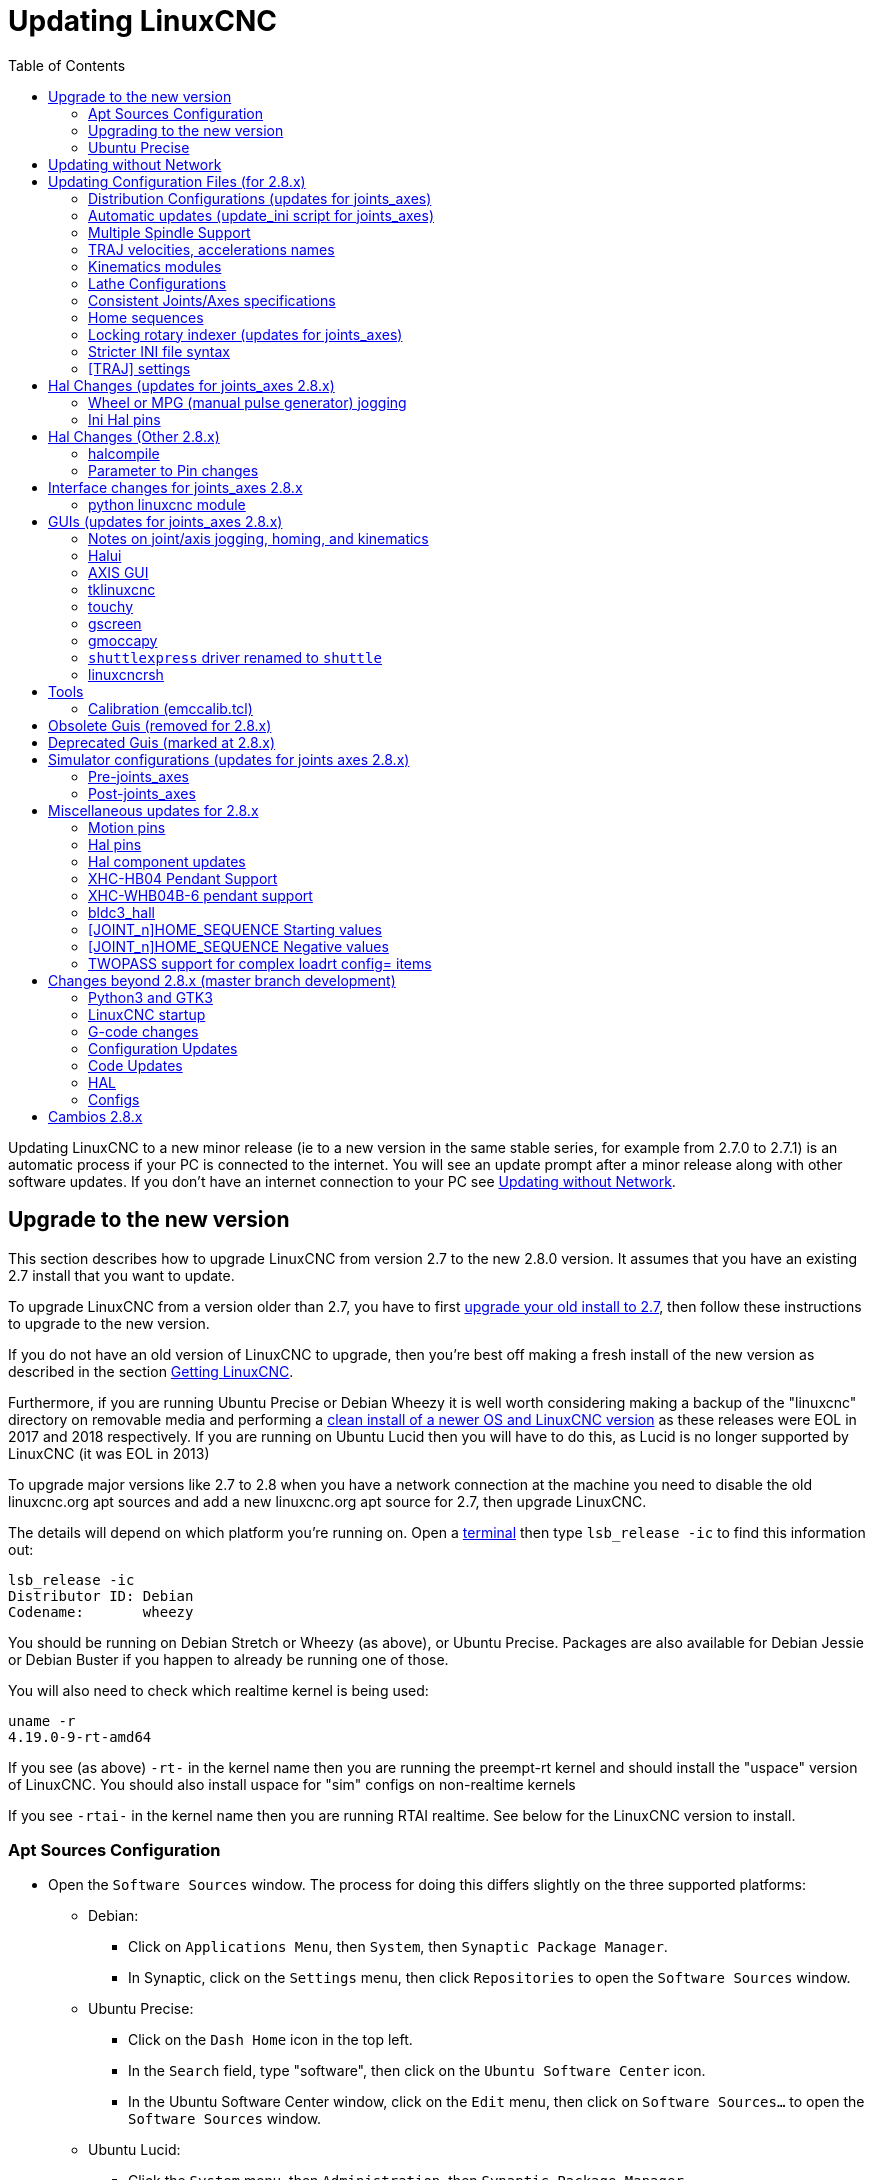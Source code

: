 :lang: en
:toc:

[[cha:updating-linuxcnc]]
= Updating LinuxCNC(((Updating LinuxCNC)))

// Custom lang highlight
// must come after the doc title, to work around a bug in asciidoc 8.6.6
:ini: {basebackend@docbook:'':ini}
:hal: {basebackend@docbook:'':hal}
:ngc: {basebackend@docbook:'':ngc}

Updating LinuxCNC to a new minor release (ie to a new version in
the same stable series, for example from 2.7.0 to 2.7.1) is an
automatic process if your PC is connected to the internet. You will
see an update prompt after a minor release along with other software
updates. If you don't have an internet connection to your PC see
<<getting-started:update-no-network,Updating without Network>>.

== Upgrade to the new version

This section describes how to upgrade LinuxCNC from version 2.7 to the
new 2.8.0 version.  It assumes that you have an existing 2.7 install that you
want to update.

To upgrade LinuxCNC from a version older than 2.7, you have to first
http://linuxcnc.org/docs/2.7/html/getting-started/updating-linuxcnc.html[upgrade your old install to 2.7],
then follow these instructions to upgrade to the new version.

If you do not have an old version of LinuxCNC to upgrade, then you're
best off making a fresh install of the new version as described in the
section <<cha:getting-linuxcnc,Getting LinuxCNC>>.

Furthermore, if you are running Ubuntu Precise or Debian Wheezy it is
well worth considering making a backup of the "linuxcnc" directory on
removable media and performing a
<<cha:getting-linuxcnc,clean install of a newer OS and LinuxCNC version>>
as these releases were EOL in 2017 and 2018 respectively.
If you are running on Ubuntu Lucid then you will have to do this, as
Lucid is no longer supported by LinuxCNC (it was EOL in 2013)

To upgrade major versions like 2.7 to 2.8 when you have a network connection at
the machine you need to disable the old linuxcnc.org apt sources and add a new
linuxcnc.org apt source for 2.7, then upgrade LinuxCNC.

The details will depend on which platform you're running on.  Open a
<<faq:terminal,terminal>> then type `lsb_release -ic` to find this information
out:

----
lsb_release -ic
Distributor ID: Debian
Codename:       wheezy
----

You should be running on Debian Stretch or Wheezy (as above), or Ubuntu
Precise. Packages are also available for Debian Jessie or Debian Buster
if you happen to already be running one of those.

You will also need to check which realtime kernel is being used:

----
uname -r
4.19.0-9-rt-amd64
----

If you see (as above) `-rt-` in the kernel name then you are running the
preempt-rt kernel and should install the "uspace" version of LinuxCNC.
You should also install uspace for "sim" configs on non-realtime kernels

If you see `-rtai-` in the kernel name then you are running RTAI
realtime. See below for the LinuxCNC version to install.

[[_setting_apt_sources]]
=== Apt Sources Configuration

* Open the `Software Sources` window. The process for doing this
  differs slightly on the three supported platforms:
** Debian:
*** Click on `Applications Menu`, then `System`, then
   `Synaptic Package Manager`.
*** In Synaptic, click on the `Settings` menu, then click `Repositories`
    to open the `Software Sources` window.
** Ubuntu Precise:
*** Click on the `Dash Home` icon in the top left.
*** In the `Search` field, type "software", then click on the `Ubuntu
    Software Center` icon.
*** In the Ubuntu Software Center window, click on the `Edit` menu,
    then click on `Software Sources...` to open the `Software Sources`
    window.
** Ubuntu Lucid:
*** Click the `System` menu, then `Administration`, then
    `Synaptic Package Manager`.
*** In Synaptic, click on the `Settings` menu, then click on `Repositories`
    to open the `Software Sources` window.
* In the `Software Sources` window, select the `Other Software` tab.
* Delete or un-check all the old linuxcnc.org entries (leave all
  non-linuxcnc.org lines as they are).
* Click the `Add` button and add a new apt line. The line will be
  slightly different on the different platforms:

[options="header"]
|====
| Platform                | apt source line
| Debian Stretch          | `deb http://linuxcnc.org stretch base 2.8-rtpreempt`
| Debian Wheezy           | `deb http://linuxcnc.org wheezy base 2.8-rt`
| Ubuntu Precise          | `deb http://linuxcnc.org precise base 2.8-rt`
| Debian Jessie - preempt | `deb http://linuxcnc.org jessie base 2.8-rtpreempt`
| Debian Jessie - RTAI    | `deb http://linuxcnc.org jessie base 2.8-rt`
| Debian Buster - preempt | `deb http://linuxcnc.org buster base 2.8-rtpreempt`
| Debian Buster - RTAI    | `deb http://linuxcnc.org buster base 2.8-rt`
|====

image::images/upgrading-to-2.8.png["Setting apt sources",align="center"]

* Click `Add Source`, then `Close` in the Software Sources window.
  If it pops up a window informing you that the information about
  available software is out-of-date, click the `Reload` button.

=== Upgrading to the new version

Now your computer knows where to get the new version of the software,
next we need to install it.

The process again differs depending on your platform.

==== Debian Wheezy & Stretch and Ubuntu Lucid

Debian Wheezy and Stretch both use the Synaptic Package Manager.

* Open Synaptic using the instructions in <<_setting_apt_sources,Setting apt sources>> above.
* Click the `Reload` button.
* Use the Search function to search for `linuxcnc`.
* The package is called "linuxcnc" for RTAI kernels and "linuxcnc-uspace"
  for preempt-rt.
* Click the check box to mark the new linuxcnc and linuxcnc-doc-*
  packages for upgrade. The package manager may select a number of
  additional packages to be installed, to satisfy dependencies that the
  new linuxcnc package has.
* Click the `Apply` button, and let your computer install the new
  package. The old linuxcnc package will be automatically upgraded to
  the new one.

=== Ubuntu Precise

* Click on the `Dash Home` icon in the top left.
* In the `Search` field, type "update", then click on the `Update Manager`
  icon.
* Click the `Check` button to fetch the list of packages available.
* Click the `Install Updates` button to install the new versions of
  all packages.

[[getting-started:update-no-network]]
== Updating without Network

To update without a network connection you need to download the deb then install
it with dpkg. The debs can be found in http://linuxcnc.org/dists/

You have to drill down from the above link to find the correct deb for your
installation. Open a <<faq:terminal,terminal>> and type in 'lsb_release -ic'
to find the name of your OS.

----
> lsb_release -ic
Distributor ID: Debian
Codename:       buster
----

Pick the OS from the list then pick the major version you want like
2.8-rt for RTAI or 2.8-rtpreempt for preempt-rt.

Next pick the type of computer you have: binary-amd64 for any 64-bit x86, binary-i386 for 32 bit, binary-armhf for RaspBerry Pi.

Next pick the version you want from the bottom of the list like
'linuxcnc-uspace_2.8.0_amd64.deb' (choose the latest by date).
Download the deb and copy it to your home directory. You can rename the
file to something a bit shorter with the file manager like
'linuxcnc_2.8.0.deb' then open a terminal and install it with the
package manager with this command:

----
sudo dpkg -i linuxcnc_2.8.0.deb
----

== Updating Configuration Files (for 2.8.x)

The new version of LinuxCNC differs from version 2.7 in some ways that
may require changes to your machine configuration.

The main difference is that LinuxCNC no longer makes any assumptions about
which joint controls which axis. This change is generally termed
"joints-axes" after the name of the development branch where the changes
started.
This change has been in development since at least 2010, and has finally
been merged.

=== Distribution Configurations (updates for joints_axes)

The LinuxCNC distribution includes many example configurations organized in
directory hierarchies named: by_machine, by_interface, and sim (simulated
machines).  These configurations are often used as starting points for making a
new configuration, as examples for study, or as complete simulated machines that
can run without special hardware or real-time kernels.

The configuration files in these directory trees have been updated for the
changes required for the joints_axes updates.

=== Automatic updates (update_ini script for joints_axes)

Since the joints_axes updates require a number of changes to user ini files and
their related halfiles, a script named update_ini is provided to automatically
convert user configurations.

This script is invoked when a user starts an existing configuration for the
first time after updating LinuxCNC. The script searches the user ini file for
a [EMC]VERSION item. If this item 1) does not exist, or 2) exists and is set
to the historical CVS value "$Revision$", or is a numerical value less than
1.1, then the update_ini script will popup a dialog to offer to edit the user
files to create an updated configuration. If the user accepts, the
configuration will be updated.

For example, if the user configuration is named bigmill.ini, the bigmill.ini file
and its local associated hal files will be edited to incorporate joints_axes
changes. All files of the initial configuration will be saved in a new directory
named after the original configuration with a ".old" suffix (bigmill.old in the
example).

The update_ini script handles all common user items that are found in basic
machines employing identity kinematics.  Less common items used in more complex
machines may not be converted automatically.  Examples of complex machine
configurations include:

* gantries with two joints for an axis
* machines with jogwheels
* robots with non-identity kinematics
* configurations using haltcl files

The following subsections and the section for 'Hal Changes' list items that
may require additional user edits to ini or hal files.

=== Multiple Spindle Support

LinuxCNC now supports up to 8 spindles (and can be recompiled for more)
Existing G-code will run without modification and most configurations
will default to single spindles. To specify more than one spindle
set the [TRAJ]SPINDLES= entry in the INI file *and* include the num_spindles=
parameter for the motion module (set with either [EMCMOT]EMCMOT = motmod num_spindles=
or included in a halfile loadrt entry for motmod).

The motion module num_spindles= parameter and the [TRAJ]SPINDLES= settings
*must* match.

The spindle control pin names have been changed to make spindles look
more like axes and joints. motion.spindle-speed-out is now spindle.0.speed-out
for example. The automatic update script will take care of these changes.
To control extra spindles the G and M-codes which control spindle speed
now accept an additional "$" argument, for example M3 $2 to start the
third spindle. "$" was chosen to avoid clashes with any existing code
letters. It should be possible to create custom G-codes to match any
other multi-spindle controller.
See the G-code and M-code manuals for code changes, and man motion for
the HAL pin changes.

=== TRAJ velocities, accelerations names

With incorporation of joints_axes functionality, some names were
changed to clarify available functionality.

----
was: [TRAJ]MAX_VELOCITY         is: [TRAJ]MAX_LINEAR_VELOCITY
was: [TRAJ]DEFAULT_VELOCITY     is: [TRAJ]DEFAULT_LINEAR_VELOCITY

was: [TRAJ]MAX_ACCELERATION     is: [TRAJ]MAX_LINEAR_ACCELERATION
was: [TRAJ]DEFAULT_ACCELERATION is: [TRAJ]DEFAULT_LINEAR_ACCELERATION
----

=== Kinematics modules

The gentrivkins and gantrykins kinematics modules have been removed as their
functionality is now available in the updated trivkins module.

The gentrivkins module has only been available in prior joints_axes
branches. To convert, it is necessary to change the name.

Hal file examples:

----
was: loadrt gentrivkins
 is: loadrt trivkins

was: loadrt gentrivkins coordinates=xyyz
 is: loadrt trivkins    coordinates=xyyz
----

Configurations using gantrykins should be updated to use trivkins with the
kinstype= parameter set to BOTH (for KINEMATICS_BOTH).

Hal file example:

----
was: loadrt gantrykins coordinates=xyyz
 is: loadrt trivkins   coordinates=xyyz kinstype=BOTH
----

See the trivkins man page for additional information ('$ man trivkins')

Note: the most supported usage for specifying kinematics in joints_axes
is to set values in the configuration ini file [KINS] section and then
reference them within the specified [HAL]HALFILES ( .hal .tcl files). For
example:

----
inifile:    [KINS]
            KINEMATICS = trivkins
            JOINTS = 3
            ...

halfile:    loadrt [KINS]KINEMATICS

haltclfile: loadrt $::KINS(KINEMATICS)
----

=== Lathe Configurations

Prior to joints_axes incorporation, lathes were often configured as if they
were three axis (XYZ) machines with an unused axis (Y). This was convenient
for sharing Hal files (especially for simulation configs) but required
specification of [TRAJ]AXES =3, a 'dummy' AXIS_Y section, and provisions for
homing the unused Y coordinate. These arrangements are no longer required
or recommended.

Historical lathe configurations used the default options for the trivkins
kinematics module. These default options configure all axis letters
(XYZABCUVW). With joints_axes incorporation, a more appropriate kinematics
specification sets the coordinates to the exact ones used (XZ) and sets the
number of joints accordingly to 2.  There is no need for an ini file [AXIS_Y]
section and only two [JOINT_N] sections need be defined.

Example ini file items for a lathe (only sections relevant to kinematics
are shown):

[source,{ini}]
----
[KINS]
KINEMATICS = trivkins coordinates=xz
JOINTS = 2

[TRAJ]
COORDINATES = XZ
...

[AXIS_X]
...

[AXIS_Z]
...

[JOINT_0]
...

[JOINT_1]
...
----

Note that some simulation configurations may still use the historical lathe
configuration precedents.

=== Consistent Joints/Axes specifications

Ini file items that affect joints and axes usage must be consistent.

The motion kinematics module typically loaded with '[KINS]KINEMATICS=' must
use a number of joints equal to the number specified with '[KINS]JOINTS='.

The kinematics module must implement axis letters that are consistent with the
specification used by the task module item '[TRAJ]COORDINATES='.

Examples:

Three axis Cartesian machine using trivkins (KINEMATICS_IDENTITY):

-----
[KINS]KINEMATICS  = trivkins
[KINS]JOINTS      = 3
[TRAJ]COORDINATES = XYZ
-----

Two axis lathe using trivkins (KINEMATICS_IDENTITY) with non-consecutive
axis letters:

-----
[KINS]KINEMATICS  = trivkins coordinates=XZ
[KINS]JOINTS      = 2
[TRAJ]COORDINATES = XZ
-----

Gantry using trivkins with duplicated axis letters and KINEMATICS_BOTH to
allow individual joint positioning (for homing):

-----
[KINS]KINEMATICS  = trivkins coordinates=XYYZ kinstype=BOTH
[KINS]JOINTS      = 4
[TRAJ]COORDINATES = XYYZ
-----

Gantry using trivkins (KINEMATICS_BOTH) with duplicated axis letters
and a rotary axis with skipped axis letters (A,B skipped):

-----
[KINS]KINEMATICS  = trivkins coordinates=XYYZC kinstype=BOTH
[KINS]JOINTS      = 5
[TRAJ]COORDINATES = XYYZC
-----

Linear Delta Robot with non-identity kins (KINEMATICS_BOTH) working in Cartesian frame
with an additional rotary coordinate:

-----
[KINS]KINEMATICS  = lineardeltakins
[KINS]JOINTS      = 4
[TRAJ]COORDINATES = XYZA
-----

Note: Some general-purpose kinematics modules (like trivkins) implement
identity kinematics with support for coordinate specification (axis letters).
Axis letters may be omitted.  Axis letters may be duplicated.
Joints are assigned to axis letters in a defined manner ('$ man trivkins').

Note: For trivkins module loading, do not include spaces about the = sign or letters:

----
This:     [KINS]KINEMATICS = trivkins coordinates=XZ
NOT This: [KINS]KINEMATICS = trivkins coordinates = X Z
----

Note: Custom kinematics modules that implement non-identity kinematics (like
lineardeltakins) define machine-specific relationships between a set
of coordinates and a set of joints.  Typically, custom kinematics modules
compute the joints-axes relationships within the custom module but it is
important to use consistent settings for the related ini items: '[KINS]JOINTS'
and '[TRAJ]COORDINATES'.  The details will usually be explained in the
module man page (for example, '$ man lineardeltakins').

=== Home sequences

*Negative* values may be used for the ini file items
named [JOINT_n]HOME_SEQUENCE.  Prior to joints_axes incorporation a value
of -1 or the omission of the item indicated no sequence was applicable.
Now, only omission of the item is used for that purpose.
See the chapter: <<cha:homing-configuration,'Homing Configuration'>>
for more information.

=== Locking rotary indexer (updates for joints_axes)

With joints_axes, an indexer is a joint that can be homed (joint mode)
but must also be unlocked from G-code.  This requires a one-to-one
correspondence between a single joint and an axis.

Specify the joint number that corresponds to a rotary axis (L = A,B, or C)
with an ini file setting for the axis:

[source,{ini}]
----
[AXIS_L]LOCKING_INDEXER_JOINT = joint_number_for_indexer
----

Specify that the joint is a locking indexer with an ini file setting
for the joint (N is the joint_number_for_indexer):

[source,{ini}]
----
[JOINT_N]LOCKING_INDEXER = 1
----

Hal pins can be created to coordinate use of a locking indicator joint:

----
joint.N.unlock      (BIT output from Hal)
joint.N.is-unlocked (BIT input  to   Hal)
----

To create these hal pins for locking joints, specify all joints that
are used as locking indexers with the 'unlock_joints_mask' parameter for
the motmod module.  (bit0(LSB)==>joint0, bit1==>joint1, etc.)

[source,{ini}]
----
[EMCMOT]
EMCMOT = motmod unlock_joints_mask=BITMASK
----

As an example, consider a machine using trivkins kinematics with coordinates
XYZB where B is a locking indexer.  For trivkins, joint numbers (starting
with 0) are assigned consecutively to the coordinates specified (axis
coordinate letters may be omitted).  For this example, X==>joint0, Y==>joint1,
Z==>joint2, B==>joint3.  The mask to specify joint 3 is 000001000 (binary) == 0x08 (hexadecimal)

The required ini file entries for this trivkins XYZB example are:

[source,{ini}]
----
[KINS]
JOINTS = 4
KINEMATICS = trivkins coordinates=XYZB
...

[TRAJ]
COORDINATES = XYZB
...

[EMCMOT]
EMCMOT = motmod unlock_joints_mask=0x08
...

[AXIS_B]
LOCKING_INDEXER_JOINT = 3
...

[JOINT_3]
LOCKING_INDEXER = 1
...
----

For more complex kinematics, select the joint number as required -- there must
be a one-to-one correspondence between the rotary axis and the joint number.

(See the motion man page ('$ man motion') for more information on motmod)

=== Stricter INI file syntax

Lines with numeric INI variables are no longer allowed to have trailing
text.  In earlier versions of LinuxCNC any text after the number was
silently ignored, but as of this version such text is totally disallowed.
This includes hash characters ("#"), which in this position are a part
of the value, not a comment character.

For example, lines like this will no longer be accepted:

-----
MAX_VELOCITY = 7.5 # This is the max velocity of the axis.
-----

They could be transformed into pairs of lines like this:

-----
# This is the max velocity of the axis.
MAX_VELOCITY = 7.5
-----

=== [TRAJ] settings

In 2.7.x versions, trajectory planning ([TRAJ]) settings included:

[source,{ini}]
----
[TRAJ]
DEFAULT_ACCELERATION
MAX_ACCELERATION
----

Interim work prepared for distinct linear and angular items by
renaming these items as:

[source,{ini}]
----
[TRAJ]
DEFAULT_LINEAR_ACCEL
MAX_LINEAR_ACCEL
----

As these abbreviated names were inconsistent with other name
conventions and the implementation of the update_ini script,
the interim naming has been corrected to use:

[source,{ini}]
----
[TRAJ]
DEFAULT_LINEAR_ACCELERATION
MAX_LINEAR_ACCELERATION
----

[NOTE]
Support for specifying trajectory planning angular default and maximum
accelerations has not been implemented.


== Hal Changes (updates for joints_axes 2.8.x)

=== Wheel or MPG (manual pulse generator) jogging

Prior to incorporation of joints_axes updates, wheel jogging was
supported in joint mode only and controlled with hal pins:

----
bit   IN  axis.M.jog-enable
float IN  axis.M.jog-scale
s32   IN  axis.M.jog-counts
bit   IN  axis.M.jog-vel-mode
----

where 'M' is a number corresponding to an axis letter (0==>X, 1==>Y, etc.)

With incorporation of joints_axes updates, wheel jogging is available
for joints in joint mode and for each axis coordinate in teleop mode.  The
controlling hal pins provided are:

----
bit   IN  joint.N.jog-enable
float IN  joint.N.jog-scale
s32   IN  joint.N.jog-counts
bit   IN  joint.N.jog-vel-mode

bit   IN  axis.L.jog-enable
float IN  axis.L.jog-scale
s32   IN  axis.L.jog-counts
bit   IN  axis.L.jog-vel-mode
----

where 'N' is a joint number and 'L' is an axis letter.

To use an MPG in identity kins configurations where there is a one-to-one
correspondence of a joint number and an axis letter, it may be convenient to
connect the corresponding hal pins.  For example, if joint 1 corresponds
exactly to axis letter y:

[source,{hal}]
----
net jora_1_y_enable   => joint.1.jog-enable => axis.y.jog-enable
net jora_1_y_scale    => joint.1.jog-scale  => axis.y.jog-scale
net jora_1_y_counts   => joint.1.jog-counts => axis.y.jog-counts
net jora_1_y_vel-mode => joint.1.jog-counts => axis.y.jog-vel-mode
----

(The signal names jora_1_y_* are examples, names prior to conversion
for joints_axes will depend upon the specific configuration details.)

Configurations with non-identity kinematics and configurations that use
duplicated axis letters (for example, gantries using more than one joint for an
axis coordinate) will require appropriate independent control logic to support
both joint and teleop (world) jogging.

=== Ini Hal pins

Hal pins are created for ini file items for both joints ([JOINT_N]
stanzas) and axes ([AXIS_L] stanzas):

  For N = 0 ... [KINS](JOINTS -1)
  Ini File Item              hal pin name
  [JOINT_N]BACKLASH          ini.N.backlash
  [JOINT_N]FERROR            ini.N.ferror
  [JOINT_N]MIN_FERROR        ini.N.min_ferror
  [JOINT_N]MIN_LIMIT         ini.N.min_limit
  [JOINT_N]MAX_LIMIT         ini.N.max_limit
  [JOINT_N]MAX_VELOCITY      ini.N.max_velocity
  [JOINT_N]MAX_ACCELERATION  ini.N.max_acceleration
  [JOINT_N]HOME              ini.N.home
  [JOINT_N]HOME_OFFSET       ini.N.home_offset

  For L = x y z a b c u v w:
  Ini File Item              hal pin name
  [AXIS_L]MIN_LIMIT          ini.L.min_limit
  [AXIS_L]MAX_LIMIT          ini.L.max_limit
  [AXIS_L]MAX_VELOCITY       ini.L.max_velocity
  [AXIS_L]MAX_ACCELERATION   ini.L.max_acceleration

NOTE: In prior versions of LinuxCNC (before joints_axes updates), the
hal pin names 'ini.N.*' referred to axes with 0==>x, 1==>y, etc. (pins
were created for all 9 axes) See the man page ('$ man milltask') for
more information

== Hal Changes (Other 2.8.x)

=== halcompile

The number of names= instances was formerly limited to 16.  Now,
for realtime components (loadrt) the instances are assigned
dynamically with no built-in limit.  The limit of 16 still
applies to names= items for userspace (loadusr) components.

For components using 'personality', the maximum number is now
settable by a command line option -P|--personalities.

=== Parameter to Pin changes

The following hal output pins were changed from parameters to pins
so that they can be connected to signals:

----
motion.servo.last-period    (servo last period in clks)
motion.servo.last-period_ns (kernel-dependent availability)
----

== Interface changes for joints_axes 2.8.x

=== python linuxcnc module

The jog() interface includes a 'joint-flag' to specify joint (True)
or teleop (False) jogging:

----
jog(command, joint-flag, axis-or-joint-number, velocity[, distance])

jog(linuxcnc.JOG_STOP, joint-flag, axis-or-joint-number)
jog(linuxcnc.JOG_CONTINUOUS, joint-flag, joint-flag, velocity)
jog(linuxcnc.JOG_INCREMENT, joint-flag, axis-or-joint-number, velocity, distance)
----

== GUIs (updates for joints_axes 2.8.x)

=== Notes on joint/axis jogging, homing, and kinematics

With incorporation of joints_axes updates, LinuxCNC enforces the
distinctions of joints and axes (coordinate letters) -- but some
guis (like the axis gui) may hide some of the distinctions for
simple machines.

In most cases, you can think of joints as 'motors'.

The relationships between joints and axis coordinates are
determined by the mathematical kinematics functions that describe a
machine's motion.

World coordinates (X,Y,Z,A,B,C,U,V,W) are determined by applying
'FORWARD' kinematics operations to joint (motor) positions.

When moving in world space (e.g., G-code movements) the required
joint (motor) positions are determined by applying 'INVERSE'
kinematics operations to the coordinates requested for motion
in world space.

Moving in world space is possible only 'after' homing.

For simple machines (like mills and lathes) there is a one-to-one
equivalence of joints and axis coordinate letters.  For example,
on an XYZ mill, the relationships are typically: axisX==joint0,
axisY==joint1, axisZ=joint2.  This correspondence is
characterized as 'IDENTITY' kinematics  and the kinematics module
used is usually trivkins (trivial kinematics).  (See the trivkins
man page '$ man trivkins')

Joint jogging (by joint number 0,1,...) is used in joint mode
(usually used only 'BEFORE' homing).  When homing is completed,
the jogging mode is 'AUTOMATICALLY' switched from joint mode to
world mode and axis jogging (coordinate letter X,Y,...) is used.
This is appropriate for all G-code moves requested by MDI commands
or by G-code programs.

Although jogging in joint mode is often never required after
homing, some guis (like axis) provide a keyboard shortcut ('$')
to allow toggling between joint and world (teleop) modes for
machines that use 'non-IDENTITY' kinematics.

In many common situations, joint jogging is never needed since
homing is accomplished using home switches and/or the various homing
methods provided by LinuxCNC.  One simply turns on
the machine, issues the Home-All command, the machine homes and
changes to world mode automatically.
See <<cha:homing-configuration,Homing Configuration>>

Machines that do not use home switches may require manual jogging
in joint mode before homing each and every joint.  It is also
possible to use immediate homing (see the homing docs) for joints
that do not require homing to a fixed position.

Although a gui may hide joints/axes distinctions for 'IDENTITY'
kinematics machines, it is usually important to complete homing
in order to run programs or use features provided by a gui.

By default, the trivkins module declares itself as having
'IDENTITY' kinematics.  The distinctions of joint/world
operations can be made visible in the axis gui when using
trivkins by setting the kinemetics type to a 'non-IDENTITY' type
using 'kinstype=both'.  The 'both' setting indicates that both
forward and inverse kinematics functions are available and gui
provisions that hide the distinctions of joints and axis letters
should not be employed.  For example, for an xyz configuration,
specify:

[source,{ini}]
----
[KINS]
KINEMATICS = trivkins coordinates=xyz kinstype=both
----

With this setting, identity kinematics will be used but the axis
gui will:

. show joint numbers prior to homing
. show axis letters after successful homing
. support toggling between joint and teleop modes with the '$' key

=== Halui

Halui now supports teleop jogging resulting in some changed pin names and
numerous new names for jogging-related pins.

See the man page ('$ man halui') for all pin names.

==== TELEOP jogging (also called axis or world jogging)

New pins for teleop jogging are:

----
new: halui.axis.jog-speed
new: halui.axis.jog-deadband

new: halui.axis.L.plus
new: halui.axis.L.minus
      ... etc.
----

where 'L' is a letter corresponding to one of the axis letters specified by
[TRAJ]COORDINATES or 'selected' for the axis selected by the
halui.axis.L.select pins.

==== Joint jogging

All pins for joint jogging were renamed for specificity:

----
was: halui.jog-speed          is: halui.joint.jog-speed
was: halui.jog-deadband       is: halui.joint.jog-deadband

was: halui.jog.N.plus         is: halui.joint.N.plus
was: halui.jog.N.minus        is: halui.joint.N.minus
      ...  etc.                    ... etc.
----

where 'N' is a joint number (0 ... num_noints-1) or 'selected'
for the joint selected by the halui.joint.N.select pins.

====  Additional pin renames

The hal pins for 'selected' joints were renamed for consistency
with related pins.

----
was: halui.joint.selected.is_homed
is: halui.joint.selected.is-homed

was: halui.joint.selected.on-soft-limit
is: halui.joint.selected.on-soft-min-limit
----

=== AXIS GUI

==== Identity Kinematics

The axis gui continues to support identity kinematics configurations. This gui
hides the distinctions of axes and joints in order to simplify the display and
usage of simple machines.

==== Special case kinematics

Some machines, typically gantrys, may use a configuration with more than
one joint assigned to an axis letter.  This can be done with the trivkins
kinematics module using repeated coordinate letters.  For example, a
machine configured with ini settings:

[source,{ini}]
----
[KINS]
KINEMATICS = trivkins coordinates=XYYZ kinstype=BOTH
...
[TRAJ]
COORDINATES = XYYZ
...
----

This machine, after homing, has a one-to-one correspondence between a single
axis letter (Y) and a pair of joints (1,2).  Using 'kinematics=BOTH' allows
control of individual joints in joint mode 'if/when required'.

==== Non-identity kinematics

The axis gui supports configurations using non-identity kinematics with:

. Key binding ('$') to toggle joint or teleop mode
. Preview Tab display of joints or axes according to joint or teleop mode
. Preview Tab display of 'Home' and 'Limit' icons in joint mode
. Preview Tab display of 'All-homed' and 'Any-limit icons in teleop mode
. DRO Tab display of joint or axes according to joint or teleop mode
. Jogging is supported in both joint and teleop motion modes
. External changes to the joint/teleop motion mode are detected.

==== Home icons

For identity kinematics, 'Home' icons are shown for the corresponding
(one-to-one) axis letter when a joint is homed.

For non-identity kinematics, 'Home' icons are shown for individual joints when
a joint is homed in joint display mode.  An 'All-homed' icon is displayed for
all axis letters when ALL joints are homed in world display mode.

==== Limit icons

For identity kinematics, 'Limit' icons are shown for the corresponding
(one-to-one) axis letter when a joint limit is active.

For non-identity kinematics, 'Limit' icons are shown for individual joints when
the joint limit is active in joint display mode.  An 'Any-Limit' icon is displayed
if any joint is at a limit in teleop display mode.

==== Key bindings for a fourth axis

In the AXIS gui, jogging keys are assigned to axes in a configurable
fashion.  For 3-axis machines, XYZA machines, and lathes the default is
the same as in 2.7.  For other machines, the 4 pairs of jogging keys are
assigned to the first 4 axes that exist in the order XYZ ABC UVW.
These assignments can be controlled by new inifile directives in the
<<sub:ini:sec:display,[DISPLAY] section of the inifile>>.

Note that the parameters used for jogging may not be appropriate for both modes
for machines with non-identity kinematics.

=== tklinuxcnc

The tklinuxcnc gui supports both identity and non-identity kinematics, includes
gui radiobuttons and a key binding ('$') for toggling joint and teleop modes.
External changes to joint or teleop motion mode are detected.
Jogging is supported in both joint and teleop motion modes.
Note that the parameters used for jogging may not be appropriate for both modes
for machines with non-identity kinematics.

OpenGL is not used by tklinuxcnc so it may be used to isolate problems and
system dependencies that are exposed with more modern guis like axis.

The rudimentary backplot gui provided is available for use with identity kinematics
(xyz) machine configurations.

==== emcsh commands

The code of emcsh.cc provides the set of tcl commands used by tklinuxcnc.  The
commands are available to tcl applications as the tcl package named 'Linuxcnc'.
A number of commands previously required the use of a numeric argument to
specify an axis coordinate (0-->X, 1-->Y, ..., 8-->W).  These commands have
been simplified to use an argument that is just the coordinate letter.

Commands now using a coordinate letter argument are:

. emc_pos_offset
. emc_abs_cmd_pos
. emc_abs_act_pos
. emc_rel_cmd_pos
. emc_rel_act_pos
. emc_tool_offset
. emc_probed_pos

=== touchy

The touchy gui continues to support the identity kinematics configurations
that it supported prior to joints_axes incorporation.  Jogging is done in
teleop mode.

=== gscreen

The gscreen gui continues to support the identity kinematics configurations
that it supported prior to joints_axes incorporation.  Jogging is done in
teleop mode.

=== gmoccapy

The gmoccapy gui continues to support the identity kinematics configurations
that it supported prior to joints_axes incorporation.  Jogging is done in
teleop mode.

=== `shuttlexpress` driver renamed to `shuttle`

The HAL driver for the Contour Designs ShuttleXpress device has been
renamed from "shuttlexpress" to just "shuttle".  If your hal files include
some variant of "loadusr shuttlexpress", replace "shuttlexpress" with
"shuttle".

Support has been added for the ShuttlePRO, a bigger version of the
ShuttleXpress, so the old driver name is no longer accurate.

=== linuxcncrsh

"Home All" is now supported with the set home subcommand
by using -1 for the joint number

The jogging commands have been altered to accommodate both joint (free)
and teleop (world) jogging.

----
was: set jog      joint_number             speed
is: set jog      joint_number|axis_letter speed

was: set jog_incr joint_number             speed increment
is: set jog_incr joint_number|axis_letter speed increment

was: set jog_stop
is: set jog_stop joint_number|axis_letter
----

[NOTE]
====
Test for teleop mode using command: `get teleop_enable` +
If TELEOP_ENABLE=YES, use axis_letter; +
Else                  use joint_number
====

NOTE: Formerly, the command 'set jog 0 1.234' would jog the zeroth
axis (X) with requested speed=1.234 in any mode (free or teleop).
This command now attempts to jog the zeroth joint (Joint0) provided
the mode is free (not teleop).  To jog the X axis, the mode
must be teleop and the corresponding command is: 'set jog x 1.234'

== Tools

=== Calibration (emccalib.tcl)

The calibration/tuning tool now supports stanzas:

  [JOINT_N], [AXIS_L], [SPINDLE_S], [TUNE]

where N is a joint number (0 .. ([KINS]JOINTS-1) ),
L is an axis coordinate letter (X,Y,Z,A,B,C,U,V,W),
and S is a spindle number (0 .. 9)

[NOTE]
The number of allowed spindles is 8 but legacy configurations
may include a stanza [SPINDLE_9] unrelated to an actual spindle number.

[NOTE]
The [TUNE] stanza may be used for specifying tunable items
not relevant to the other supported stanzas.

== Obsolete Guis (removed for 2.8.x)

The guis 'mini', 'keystick', and 'xlinuxcnc' have been removed in
conjunction with updates for joints_axes.  All related source code,
examples, and documentation are available in the git repository.

== Deprecated Guis (marked at 2.8.x)

The 'linuxcnclcd' gui is a candidate for removal.
Should this component be removed, all related source code, examples,
and documentation will be available in the git repository.

== Simulator configurations (updates for joints axes 2.8.x)

=== Pre-joints_axes

Prior to joints_axes incorporation, the halfiles used in sim configs
typically supported a common milling machine -- a Cartesian system with
trivial kinematics and three axes named 'X Y Z'.  Typical halfile
entries:

[source,{ini}]
----
[HAL]
HALFILE = core_sim.hal
HALFILE = sim_spindle_encoder.hal
HALFILE = axis_manualtoolchange.hal
HALFILE = simulated_home.hal
----

Lathe configs often shared the same halfiles and used the expedient
method of specifying 3 axes with 'Y' unused.  More complex sim configs
provided specific sets of halfiles according to the configuration
purpose.

=== Post-joints_axes

With the incorporation of joints_axes functionality, many sims provided
in the distribution now take advantage of a general purpose halfile that
supports numerous configurations automatically.  A typical sim config
HALFILE specification is:

[source,{ini}]
----
[HAL]
HALFILE = LIB:basic_sim.tcl
----

The basic_sim.tcl HALFILE supports a number of commonly required
functions for any number of joints as specified by:

[source,{ini}]
----
[KINS]
...
JOINTS = number_of_joints
...
----

Functions supported include:

. 'ddts' -- differentiator hal components are loaded and connected
  for each joint (and xy, xyz for trivkins machines)
. 'simulated_home' -- a sim_home_switch hal component is loaded and connected for each joint.
  The homing conditions are specified by the usual [JOINT_n]HOME_* ini file items.
. 'use_hal_manualtoolchange' -- the user space hal_manualtoolchange
  component is loaded and connected.
. 'sim_spindle' -- the sim_spindle component is loaded and connected to
  additional loaded hal components to simulate the inertia of a rotating
  spindle mass.

The functions are activated by default but can be excluded using
options: '-no_make_ddts', '-no_simulated_home', '-no_use_hal_manualtoolchange',
'-no_sim_spindle'.

For example, to omit creation of ddts:

----
HALFILE = LIB:basic_sim.tcl -no_make_ddts
----

Omitting one or more of the core functions allows testing without without
the function or addition of new HALFILEs to implement or expand on the
functionality.

==== Equivalent Hal commands file

When LIB:basic_sim.tcl is used, an equivalent halfile is created (in the
configuration directory) to show the halcmd commands issued.   The file
name is based on the name of the inifile with '_cmds' appended to
the basename and a conventional '.hal' file extension. Example:

----
inifilename:            example.ini
equivalent_halfilename: example_cmds.hal
----

The equivalent halfile file supersedes previous instances of files with
the same filename.  Inifile variables substitutions specified in the
inifile and interpreted by halcmd are automatically substituted in the
created halfile.  If there are [HAL]HALFILEs specified before
LIB:basic_sim.tcl, their halcmd commands are included too.

The equivalent halfile can be used to create a new configuration based on
the original configuration made with LIB:basic_sim.tcl with the
following steps:

. Run the simulator configuration to create a new equivalent halfile, for example: 'example_cmds.hal'.
. To use this new equivalent halfile in the original simulator
  configuration inifile (or a copy of it), edit to change:
+
[source,{ini}]
----
[HAL]
HALFILE = LIB:basic_sim.tcl other_parameters
----
+
to:
+
[source,{ini}]
----
[HAL]
HALFILE = ./example_cmds.hal
----

==== Notes

All components and connections made by LIB:basic_sim.tcl can be viewed
using halcmd.  The entire hal configuration (except for userspace
components loaded with loadusr) can be saved to a file using:

----
$ halcmd save > hal.save
----

Use of LIB:basic_sim.tcl reduces the effort needed to make a simulation
config since it handles most of the required component loading and hal
connections.

The sim config 'Sample Configurations/sim/axis/minimal_xyz.ini'
demonstrates a working xyz configuration that uses LIB:basic_sim.tcl
with a minimal number of ini file settings.

== Miscellaneous updates for 2.8.x

Commits to unreleased branches may make changes that affect testers
and early-adopters of the unreleased software.

=== Motion pins

New pins (see the motion man page for more info):

---
axis.L.jog-accel-fraction
joint.N.jog-accel-fraction
---

=== Hal pins

Name changes:

----
was: axis.L.vel-cmd
is:  axis.l.teleop-vel-cmd
----

New pins:

----
motion.homing-inhibit (see motion manpage)
----

=== Hal component updates

. siggen: new pin 'reset' to set output signal values to predefined state
. biquad: pins 'type,f0,Q,s1,s2' were formerly params
. userkins: template for user-built kinematics modules using halcompile

=== XHC-HB04 Pendant Support

==== xhc_hb04_util.comp (helper component)

Remove unused pin 'jogenable-off'

Add pin 'amux-enable' so that the multiplexed acceleration reductions are now
enabled by the ANDing the pins: 'is-manual' and 'amux-enable'.  These two pins
are typically connected to 'halui.mode.is-manual' and 'halui.mode.is-teleop'
respectively.

==== xhc_hb04.tcl (optional LIB configuration halfile)

Remove signal pendant:jogenable-off for removed pin 'pendant_util.jogenable-off'

Support new motion pins for reduced accelerations
(axis.L.jog-accel-fraction, joint.N.jog-accel-fraction) for wheel jogging.
The use of [APPLICATIONS]APP=xhc-hb04-accels is no longer supported.
Reduced accels are applied for wheel jogging only (not for nml commands
issued by guis).

=== XHC-WHB04B-6 pendant support

See the documentation for the xhc-whb04b-6 component.

=== bldc3_hall

The bldc_hall3 component has been removed. The *bldc* component is more
flexible and better tested.

=== [JOINT_n]HOME_SEQUENCE Starting values

Starting sequence values may be 0, 1 (or -1) only.  See the
"Homing Configuration" documentation for more information.

=== [JOINT_n]HOME_SEQUENCE Negative values

Joints using a negative HOME_SEQUENCE are not allowed to jog in joint
mode in order to prevent misalignment (racking) in common gantry
configurations.  As always, machines with any kinematics type must be
homed prior to enabling conventional world mode jogging.

=== TWOPASS support for complex loadrt config= items

Added twopass support for loadrt config modparams with multiple
settings separated by blanks and enclosed with quotes.  Example:

[source,{hal}]
----
loadrt hm2_eth board_ip=10.10.10.10 config="num_encoders=2 num_pwmgens=2 num_stepgens=3"
----

== Changes beyond 2.8.x (master branch development)

The master branch is version-tagged with prerelease notation, typically
2.9~pre*

=== Python3 and GTK3

2.9 changed to Python3 and GTK3. This only affects you if you have custom glade or python handlers in your config.

. run py3clean in your config directory to remove any temporary files.
. run py3clean in your LinuxCNC source directory if you compile from source
. run 2to3 -w on any .py files you have written
. make sure the interpreter in the first line of the script is python3, not python2
. open the ui file in glade, and save it. It should convert everything that can be converted automatically, and give you warnings.

=== LinuxCNC startup

The main script, *linuxcnc*, supports a new option (-H dirname) to
specify an additional user-specified directory for Halfiles.  This
directory is searched before the usual search of 1) theini directory
and 2)the system halfile library directory.

=== G-code changes
G43.2 (additional offsets) now accepts transient offsets to be added by
axis words as well as from the tool table.

=== Configuration Updates

==== Inifile Settings

New: [JOINT_n]HOME_INDEX_NO_ENCODER_RESET -- support encoder with
index that does not reset upon receipt of index pulse following
assertion of index_enable.

axis.py default for [DISPLAY]GEOMETRY was:"XYZBCUVW",is:"XYZABCUVW"

=== Code Updates

Management of the internal storage of tool data and the communication
of same between EMCIO and TASK has been refactored to use memory mapped
storage.  Legacy use of nml messages for tooldata is deprecated and
may be removed before a new release.

Code references to the sequential indexes for internal tooldata have
been clarified but legacy variable names persist for *selected_pocket*
and *current_pocket*.  Variables with these names refer to the
sequential index for internal tooldata not an actual pocket number.
These variable names may be renamed in the future and require changes
to user-fielded python remap applications that modify tool handling.

A new optional interface is provided to support management of
tool data by an external database application.

The ioControl_v2.cc file providing the userspace program iov2 has
no maintainter and its use is deprecated -- it may be removed before
the next release.

==== Reverse Run

Support added for reverse run in the trajectory planner, the task, and
motion modules, the python interface, the axis gui, and the test suite.

==== Number of Joints

The maximum number of joints (EMCMOT_MAX_JOINTS) increased from 9
to 16.  The axis gui now supports display of up to 16 joints.

==== Extra Joints

A new motmod parameter (num_extrajoints) specifies joints that are
homed by conventional joint homing methods but controlled by new hal
pins (joint.N.posthome-cmd) after homing.  Such joints may be
managed by independent motion planner/controllers in hal and manipulated
from G-code using custom M-codes.  See the motion man page for
more info.

==== Homing

A homing api is provided by src/emc/motion/homing.h to support users'
custom homing code that replaces src/emc/motion/homing.c with
a user-customized homing.c file.

==== Motion

The motion module supports kinematics modules that define new
functions kinematicsSwitchable() and kinematicsSwitch() to switch
their kinematics type.  A hal pin, motion.switchkins-type, is
provided for use of such kinematics modules.

Provided kinematics modules that implement kinematics switching
use the switchkins.o object to supply the required rtapi_main()
and related functions.  Kinematics modules that do not support
kinematics switching use the macro "KINS_NOT_SWITCHABLE"
provided by kinematics.h.

==== Switchkins Kinematics Modules

Several kinematics modules are now switchable between their
eponymous kinematics and an alternate identity kinematics mode.

Kinematic modules supporting switchkins:

. xyzac-trt-kins table-rotary-tilting (supersedes xyzac-trt-kins)
. xyzbc-trt-kins table-rotary-tilting (supersedes xyzbc-trt-kins)
. genserkins     generalized serial-link kinematics
. genhexkins     generalized hexapod parallel kinematics
. scarakins      scara robot
. pumakins       puma robot
. 5axiskins      bridgemill (xyzbcw 6axes)

The switchkins modules above (and trivkins) support a
coordinates= parameter that optionally specifies an ordered set
of coordinate letters that are sequentially assigned to joint
numbers (beginning with joint0).

The switchkins modules above include provisions for compile-time
support of an additional user-specified kinematics type identified
on the make command line by the userkfuncs environmental
variable.  (See src/Makefile)

The userspace test program bin/genserkins has been isolated to
a single file (ugenserkins.c) since its original source file
(genserkins.c) has been refactored for switchkins support.
The userspace test program has not been actively maintained and
its use is deprecated.  The ugenserkins.c file may be removed
in the future.

==== Trajectory Planner

The trajectory planner is now implemented as a loadable module
(default:tpmod).  An alternate (user-built) planner can be loaded using
ini setting [TRAJ]TPMOD= modulename or the 'linuxcnc -t modulename' option.
The example file src/hal/components/tpcomp.com illustrates a method for
creating a module using halcompile.

==== Homing

Homing functions are now implemented by a loadable module
(default:homemod).  An alternate (user-built) planner can be loaded using
ini setting [EMCMOT]HOMEMOD=modulename or the 'linuxcnc -m modulename' option.
The example file src/hal/components/homecomp.comp is a minimal example
of a homing module that can be built with halcompile.

==== Other

lib/hallib/sim_lib.tcl: simulate encoder index if [JOINT_n]HOME_USE_INDEX
is specified.

lib/python/vismach.py: new hal pin vismach.plotclear

=== HAL

==== Components

sim_home_switch: added I/O pin for index-enable

==== Motion module pins

motion.feed-upm -- current feed in units per minute

=== Configs

==== Inifile

[DISPLAY]GEOMETRY settings that include  the '!' character
specify that displayed rotations respect G5x,G92 offsets.

==== Simulation Configs

sim/configs/axis/axis_9axis: demonstrate simulated encoder index

== Cambios 2.8.x

Las versiones futuras de este documento tendrán en cuenta los cambios realizados en la rama de
desarrollo posteriores a la ultima versión 2.8.x.

// vim: set syntax=asciidoc:
